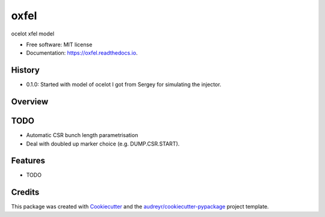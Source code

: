 =====
oxfel
=====


.. image:: https://img.shields.io/pypi/v/oxfel.svg
        :target: https://pypi.python.org/pypi/oxfel

.. image:: https://img.shields.io/travis/st-walker/oxfel.svg
        :target: https://travis-ci.com/st-walker/oxfel

.. image:: https://readthedocs.org/projects/oxfel/badge/?version=latest
        :target: https://oxfel.readthedocs.io/en/latest/?version=latest
        :alt: Documentation Status




ocelot xfel model


* Free software: MIT license
* Documentation: https://oxfel.readthedocs.io.


History
-------

* 0.1.0: Started with model of ocelot I got from Sergey for simulating the injector.

Overview
--------


TODO
----

* Automatic CSR bunch length parametrisation
* Deal with doubled up marker choice (e.g. DUMP.CSR.START).

Features
--------

* TODO

Credits
-------

This package was created with Cookiecutter_ and the `audreyr/cookiecutter-pypackage`_ project template.

.. _Cookiecutter: https://github.com/audreyr/cookiecutter
.. _`audreyr/cookiecutter-pypackage`: https://github.com/audreyr/cookiecutter-pypackage
